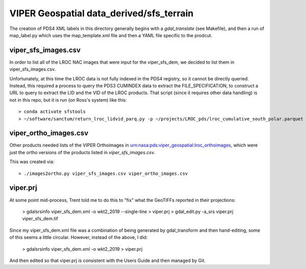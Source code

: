 VIPER Geospatial data_derived/sfs_terrain
=========================================

The creation of PDS4 XML labels in this directory generally begins with a `gdal_translate` (see Makefile), and then a run of map_label.py which uses the map_template.xml file and then a YAML file specific to the prodcut.


viper_sfs_images.csv
--------------------

In order to list all of the LROC NAC images that were input for the viper_sfs_dem, we decided to list them in viper_sfs_images.csv.

Unfortunately, at this time the LROC data is not fully indexed in the PDS4 registry, so it cannot be directly queried.  Instead, this required a process to query the PDS3 CUMINDEX data to extract the FILE_SPECIFICATION, to construct a URL to query to extract the LID and the VID of the LROC products.  That script (since it requires other data handling) is not in this repo, but it is run (on Ross's system) like this::

        > conda activate sfstools
        > ~/software/sanctum/return_lroc_lidvid_parq.py -p ~/projects/LROC_pds/lroc_cumulative_south_polar.parquet -c viper_sfs_images.csv ~/projects/viper/viper-maps/sfs/viper_sfs_images.txt



viper_ortho_images.csv
----------------------

Other products needed lists of the VIPER Orthoimages in urn:nasa:pds:viper_geospatial:lroc_orthoimages, which were just the ortho versions of the products listed in `viper_sfs_images.csv`.

This was created via::

        > ./images2ortho.py viper_sfs_images.csv viper_ortho_images.csv


viper.prj
---------

At some point mid-process, Trent told me to do this to "fix" what the GeoTIFFs reported in their projections:

        > gdalsrsinfo viper_sfs_dem.xml -o wkt2_2019 --single-line > viper.prj
        > gdal_edit.py -a_srs viper.prj viper_sfs_dem.tif

Since my viper_sfs_dem.xml file was a combination of being generated by gdal_transform and then hand-editing, some of this seems a little circular.  However, instead of the above, I did:

        > gdalsrsinfo viper_sfs_dem.xml -o wkt2_2019 > viper.prj

And then edited so that viper.prj is consistent with the Users Guide and then managed by Git.
